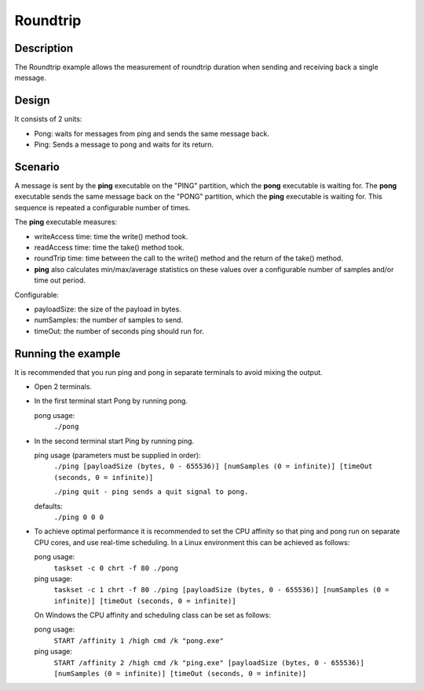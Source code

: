 ..
   Copyright(c) 2006 to 2018 ADLINK Technology Limited and others

   This program and the accompanying materials are made available under the
   terms of the Eclipse Public License v. 2.0 which is available at
   http://www.eclipse.org/legal/epl-2.0, or the Eclipse Distribution License
   v. 1.0 which is available at
   http://www.eclipse.org/org/documents/edl-v10.php.

   SPDX-License-Identifier: EPL-2.0 OR BSD-3-Clause

Roundtrip
==========

Description
***********

The Roundtrip example allows the measurement of roundtrip duration when sending and receiving back a single message.

Design
******

It consists of 2 units:

- Pong: waits for messages from ping and sends the same message back.
- Ping: Sends a message to pong and waits for its return.

Scenario
********

A message is sent by the **ping** executable on the "PING" partition, which the **pong** executable is waiting for.
The **pong** executable sends the same message back on the "PONG" partition, which the **ping** executable is waiting for.
This sequence is repeated a configurable number of times.

The **ping** executable measures:

- writeAccess time: time the write() method took.
- readAccess time: time the take() method took.
- roundTrip time: time between the call to the write() method and the return of the take() method.
- **ping** also calculates min/max/average statistics on these values over a configurable number of samples and/or time out period.

Configurable:

- payloadSize: the size of the payload in bytes.
- numSamples: the number of samples to send.
- timeOut: the number of seconds ping should run for.


Running the example
*******************

It is recommended that you run ping and pong in separate terminals to avoid mixing the output.

- Open 2 terminals.
- In the first terminal start Pong by running pong.

  pong usage:
    ``./pong``

- In the second terminal start Ping by running ping.

  ping usage (parameters must be supplied in order):
    ``./ping [payloadSize (bytes, 0 - 655536)] [numSamples (0 = infinite)] [timeOut (seconds, 0 = infinite)]``

    ``./ping quit - ping sends a quit signal to pong.``
  defaults:
    ``./ping 0 0 0``

- To achieve optimal performance it is recommended to set the CPU affinity so that ping and pong run on separate CPU cores,
  and use real-time scheduling. In a Linux environment this can be achieved as follows:

  pong usage:
    ``taskset -c 0 chrt -f 80 ./pong``
  ping usage:
    ``taskset -c 1 chrt -f 80 ./ping [payloadSize (bytes, 0 - 655536)] [numSamples (0 = infinite)] [timeOut (seconds, 0 = infinite)]``

  On Windows the CPU affinity and scheduling class can be set as follows:

  pong usage:
    ``START /affinity 1 /high cmd /k "pong.exe"``
  ping usage:
    ``START /affinity 2 /high cmd /k "ping.exe" [payloadSize (bytes, 0 - 655536)] [numSamples (0 = infinite)] [timeOut (seconds, 0 = infinite)]``

